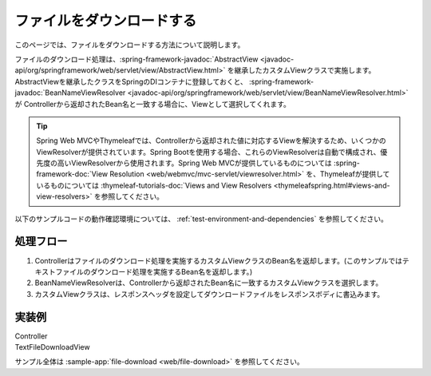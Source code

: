 ファイルをダウンロードする
==================================================
このページでは、ファイルをダウンロードする方法について説明します。

ファイルのダウンロード処理は、:spring-framework-javadoc:`AbstractView <javadoc-api/org/springframework/web/servlet/view/AbstractView.html>` を継承したカスタムViewクラスで実施します。
AbstractViewを継承したクラスをSpringのDIコンテナに登録しておくと、 :spring-framework-javadoc:`BeanNameViewResolver <javadoc-api/org/springframework/web/servlet/view/BeanNameViewResolver.html>` が
Controllerから返却されたBean名と一致する場合に、Viewとして選択してくれます。

.. tip::

  Spring Web MVCやThymeleafでは、Controllerから返却された値に対応するViewを解決するため、いくつかのViewResolverが提供されています。Spring Bootを使用する場合、これらのViewResolverは自動で構成され、優先度の高いViewResolverから使用されます。Spring Web MVCが提供しているものについては :spring-framework-doc:`View Resolution <web/webmvc/mvc-servlet/viewresolver.html>` を、Thymeleafが提供しているものについては :thymeleaf-tutorials-doc:`Views and View Resolvers <thymeleafspring.html#views-and-view-resolvers>` を参照してください。

以下のサンプルコードの動作確認環境については、 :ref:`test-environment-and-dependencies` を参照してください。

処理フロー
--------------------------------------------------
1. Controllerはファイルのダウンロード処理を実施するカスタムViewクラスのBean名を返却します。(このサンプルではテキストファイルのダウンロード処理を実施するBean名を返却します。)
2. BeanNameViewResolverは、Controllerから返却されたBean名に一致するカスタムViewクラスを選択します。
3. カスタムViewクラスは、レスポンスヘッダを設定してダウンロードファイルをレスポンスボディに書込みます。

実装例
--------------------------------------------------
Controller
  .. literalinclude:: ../../../samples/web/file-download/src/main/java/keel/filedownload/UserController.java
     :language: java
     :start-after: example-start
     :end-before: example-end
     :dedent: 4

TextFileDownloadView
  .. literalinclude:: ../../../samples/web/file-download/src/main/java/keel/filedownload/TextFileDownloadView.java
     :language: java
     :start-after: example-start
     :end-before: example-end

サンプル全体は :sample-app:`file-download <web/file-download>` を参照してください。
